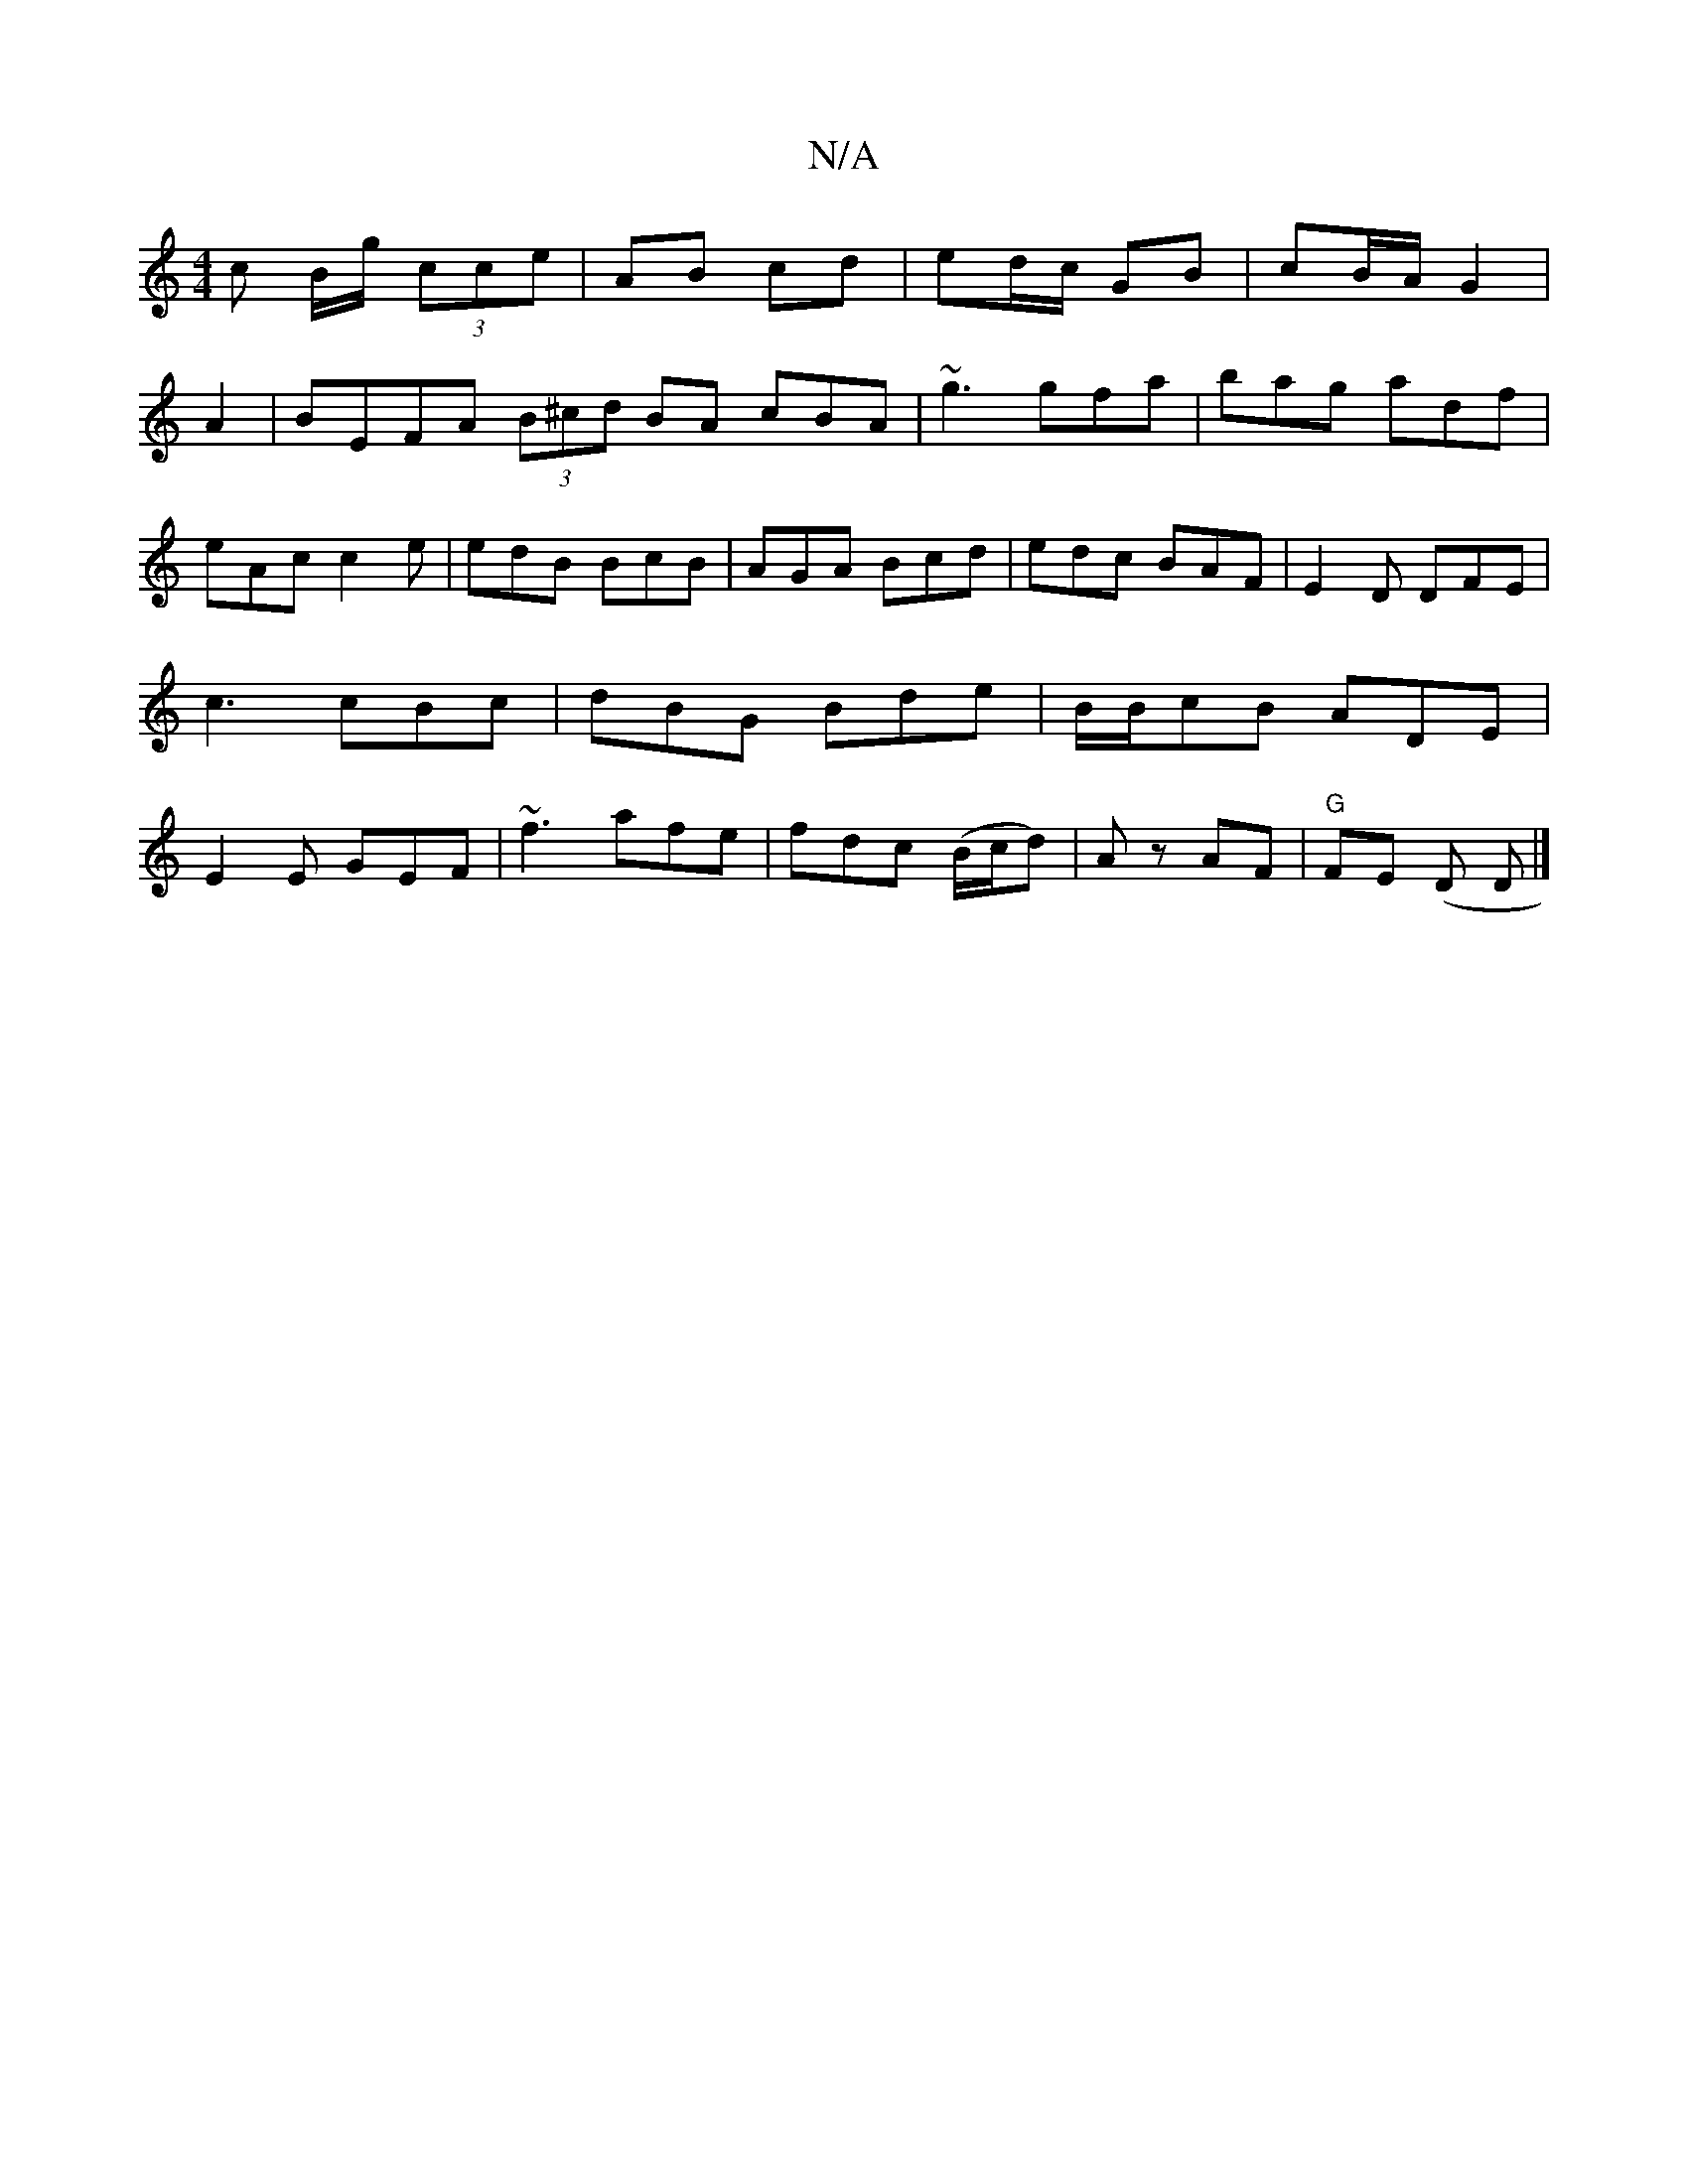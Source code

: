 X:1
T:N/A
M:4/4
R:N/A
K:Cmajor
c B/g/ (3cce|AB cd|ed/c/ GB|cB/A/ G2|
A2|BEFA (3B^cd BA cBA|~g3 gfa|bag adf|eAc c2e|edB BcB|AGA Bcd|edc BAF|E2D DFE|c3 cBc|dBG Bde|B/B/cB ADE|E2E GEF|~f3 afe|fdc (B/c/d)|Az AF|"G"FE (D D|]

AB|BADF D3